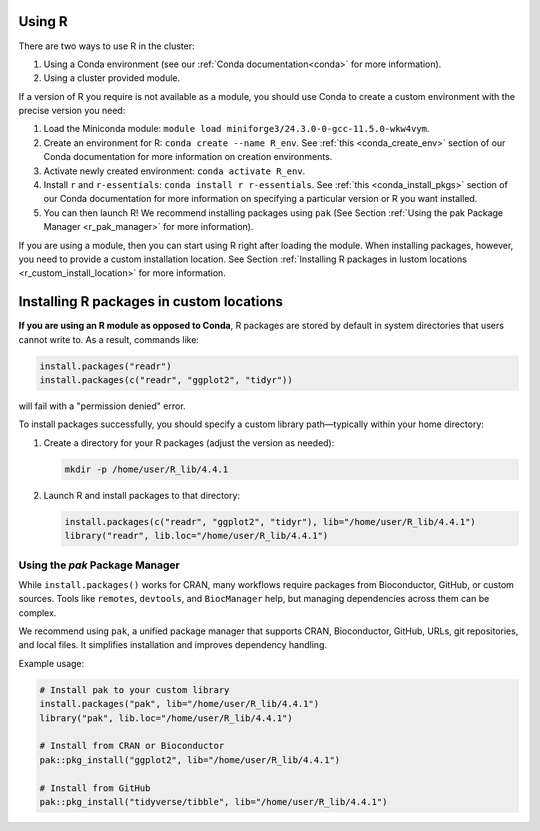 Using R
=======

There are two ways to use R in the cluster:

#. Using a Conda environment (see our :ref:`Conda documentation<conda>` for more information).
#. Using a cluster provided module.

If a version of R you require is not available as a module, you should use Conda
to create a custom environment with the precise version you need:

#. Load the Miniconda module: ``module load miniforge3/24.3.0-0-gcc-11.5.0-wkw4vym``.
#. Create an environment for R: ``conda create --name R_env``.
   See :ref:`this <conda_create_env>` section of our Conda documentation for more information on
   creation environments.
#. Activate newly created environment: ``conda activate R_env``.
#. Install ``r`` and ``r-essentials``: ``conda install r r-essentials``.
   See :ref:`this <conda_install_pkgs>` section of our Conda documentation for more information on specifying
   a particular version or R you want installed.
#. You can then launch R! We recommend installing packages using ``pak``
   (See Section :ref:`Using the pak Package Manager <r_pak_manager>` for more information).

If you are using a module, then you can start using R right after loading the module. When installing
packages, however, you need to provide a custom installation location.
See Section :ref:`Installing R packages in lustom locations <r_custom_install_location>` for more
information.

.. _r_custom_install_location:

Installing R packages in custom locations
=========================================

**If you are using an R module as opposed to Conda**,
R packages are stored by default in system directories that users cannot write to.
As a result, commands like:

.. code-block:: R

    install.packages("readr")
    install.packages(c("readr", "ggplot2", "tidyr"))

will fail with a "permission denied" error.

To install packages successfully, you should specify a custom library path—typically within your home directory:

1. Create a directory for your R packages (adjust the version as needed):

   .. code-block:: bash

       mkdir -p /home/user/R_lib/4.4.1

2. Launch R and install packages to that directory:

   .. code-block:: R

       install.packages(c("readr", "ggplot2", "tidyr"), lib="/home/user/R_lib/4.4.1")
       library("readr", lib.loc="/home/user/R_lib/4.4.1")

.. _r_pak_manager:

Using the `pak` Package Manager
-------------------------------

While ``install.packages()`` works for CRAN, many workflows require packages from Bioconductor, GitHub, or custom sources.
Tools like ``remotes``, ``devtools``, and ``BiocManager`` help, but managing dependencies across them can be complex.

We recommend using ``pak``, a unified package manager that supports CRAN, Bioconductor, GitHub, URLs, git repositories, and local files.
It simplifies installation and improves dependency handling.

Example usage:

.. code-block:: R

    # Install pak to your custom library
    install.packages("pak", lib="/home/user/R_lib/4.4.1")
    library("pak", lib.loc="/home/user/R_lib/4.4.1")

    # Install from CRAN or Bioconductor
    pak::pkg_install("ggplot2", lib="/home/user/R_lib/4.4.1")

    # Install from GitHub
    pak::pkg_install("tidyverse/tibble", lib="/home/user/R_lib/4.4.1")
